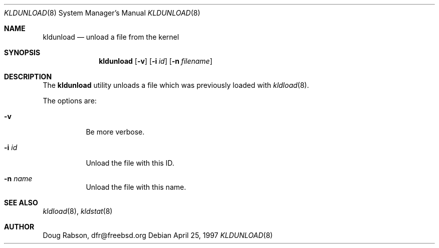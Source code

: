 .\"
.\" Copyright (c) 1997 Doug Rabson
.\" All rights reserved.
.\"
.\" Redistribution and use in source and binary forms, with or without
.\" modification, are permitted provided that the following conditions
.\" are met:
.\" 1. Redistributions of source code must retain the above copyright
.\"    notice, this list of conditions and the following disclaimer.
.\" 2. Redistributions in binary form must reproduce the above copyright
.\"    notice, this list of conditions and the following disclaimer in the
.\"    documentation and/or other materials provided with the distribution.
.\"
.\" THIS SOFTWARE IS PROVIDED BY THE AUTHOR AND CONTRIBUTORS ``AS IS'' AND
.\" ANY EXPRESS OR IMPLIED WARRANTIES, INCLUDING, BUT NOT LIMITED TO, THE
.\" IMPLIED WARRANTIES OF MERCHANTABILITY AND FITNESS FOR A PARTICULAR PURPOSE
.\" ARE DISCLAIMED.  IN NO EVENT SHALL THE AUTHOR OR CONTRIBUTORS BE LIABLE
.\" FOR ANY DIRECT, INDIRECT, INCIDENTAL, SPECIAL, EXEMPLARY, OR CONSEQUENTIAL
.\" DAMAGES (INCLUDING, BUT NOT LIMITED TO, PROCUREMENT OF SUBSTITUTE GOODS
.\" OR SERVICES; LOSS OF USE, DATA, OR PROFITS; OR BUSINESS INTERRUPTION)
.\" HOWEVER CAUSED AND ON ANY THEORY OF LIABILITY, WHETHER IN CONTRACT, STRICT
.\" LIABILITY, OR TORT (INCLUDING NEGLIGENCE OR OTHERWISE) ARISING IN ANY WAY
.\" OUT OF THE USE OF THIS SOFTWARE, EVEN IF ADVISED OF THE POSSIBILITY OF
.\" SUCH DAMAGE.
.\"
.\"	$Id$
.\"
.Dd April 25, 1997
.Dt KLDUNLOAD 8
.Os
.Sh NAME
.Nm kldunload
.Nd unload a file from the kernel
.Sh SYNOPSIS
.Nm kldunload
.Op Fl v
.Op Fl i Ar id
.Op Fl n Ar filename
.Sh DESCRIPTION
The
.Nm
utility unloads a file which was previously loaded with
.Xr kldload 8 .
.Pp
The options are:
.Bl -tag -width indent
.It Fl v
Be more verbose.
.It Fl i Ar id
Unload the file with this ID.
.It Fl n Ar name
Unload the file with this name.
.El
.Sh SEE ALSO
.Xr kldload 8 ,
.Xr kldstat 8
.Sh AUTHOR
.Bl -tag
Doug Rabson, dfr@freebsd.org
.El.
